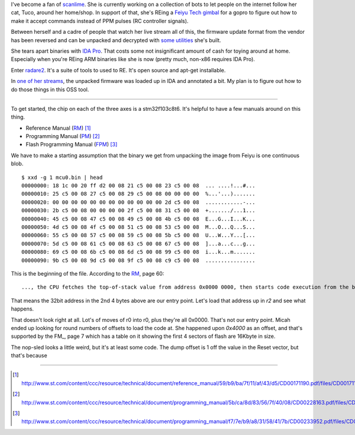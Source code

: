 .. title: Digging into radare2
.. slug: digging-into-radare2
.. date: 2017-05-11 20:09:27 UTC
.. tags: draft, reverse engineering, radare2, tech
.. category: tech
.. link: 
.. description: Taking a look at reversing some stm32 firmware
.. type: text

I've become a fan of `scanlime <https://www.youtube.com/user/micahjd/>`_.  She is currently working on a collection of bots to let people on the internet follow her cat, Tuco, around her home/shop.  In support of that, she's REing a `Feiyu Tech gimbal <https://www.amazon.com/gp/product/B00Z9TXRZ2/ref=as_li_tl?ie=UTF8&camp=1789&creative=9325&creativeASIN=B00Z9TXRZ2&linkCode=as2&tag=ditwok-20&linkId=c6c472da15db2a2a0021e79f36d60aac>`_ for a gopro to figure out how to make it accept commands instead of PPM pulses (RC controller signals).

Between herself and a cadre of people that watch her live stream all of this, the firmware update format from the vendor has been reversed and can be unpacked and decrypted with `some utilities <https://github.com/scanlime/fygimbal>`_ she's built.

She tears apart binaries with `IDA Pro <https://www.hex-rays.com/products/ida/index.shtml>`_.  That costs some not insignificant amount of cash for toying around at home.  Especially when you're REing ARM binaries like she is now (pretty much, non-x86 requires IDA Pro).

Enter `radare2 <https://github.com/radare/radare2>`_.  It's a suite of tools to used to RE.  It's open source and apt-get installable.

In `one of her streams <https://www.youtube.com/watch?v=lft9dYWKgOs>`_, the unpacked firmware was loaded up in IDA and annotated a bit.  My plan is to figure out how to do those things in this OSS tool.

-------------------------------

.. _RM: /files/en.CD00171190.pdf
.. _PM: /files/en.CD00228163.pdf
.. _FPM: /files/en.CD00233952.pdf

To get started, the chip on each of the three axes is a stm32f103c8t6.
It's helpful to have a few manuals around on this thing.

- Reference Manual (RM_) [1]_
- Programming Manual (PM_) [2]_
- Flash Programming Manual (FPM_) [3]_


We have to make a starting assumption that the binary we get from unpacking the image from Feiyu is one continuous blob.  

::

   $ xxd -g 1 mcu0.bin | head
   00000000: 18 1c 00 20 ff d2 00 08 21 c5 00 08 23 c5 00 08  ... ....!...#...
   00000010: 25 c5 00 08 27 c5 00 08 29 c5 00 08 00 00 00 00  %...'...).......
   00000020: 00 00 00 00 00 00 00 00 00 00 00 00 2d c5 00 08  ............-...
   00000030: 2b c5 00 08 00 00 00 00 2f c5 00 08 31 c5 00 08  +......./...1...
   00000040: 45 c5 00 08 47 c5 00 08 49 c5 00 08 4b c5 00 08  E...G...I...K...
   00000050: 4d c5 00 08 4f c5 00 08 51 c5 00 08 53 c5 00 08  M...O...Q...S...
   00000060: 55 c5 00 08 57 c5 00 08 59 c5 00 08 5b c5 00 08  U...W...Y...[...
   00000070: 5d c5 00 08 61 c5 00 08 63 c5 00 08 67 c5 00 08  ]...a...c...g...
   00000080: 69 c5 00 08 6b c5 00 08 6d c5 00 08 99 c5 00 08  i...k...m.......
   00000090: 9b c5 00 08 9d c5 00 08 9f c5 00 08 c9 c5 00 08  ................

This is the beginning of the file.  According to the RM_, page 60:

::

   ..., the CPU fetches the top-of-stack value from address 0x0000 0000, then starts code execution from the boot memory starting from 0x0000 0004.

That means the 32bit address in the 2nd 4 bytes above are our entry point.  Let's load that address up in `r2` and see what happens.

.. image:: /images/r2-l0x8000000-d0x800d2fe.png

That doesn't look right at all.  Lot's of moves of r0 into r0, plus they're all 0x0000.  That's not our entry point.  Micah ended up looking for round numbers of offsets to load the code at.  She happened upon `0x4000` as an offset, and that's supported by the FM_, page 7 which has a table on it showing the first 4 sectors of flash are 16Kbyte in size.
   
.. image:: /images/r2-l0x8004000-d0x800d2fe.png

The nop-sled looks a little weird, but it's at least some code.  The dump offset is 1 off the value in the Reset vector, but that's because 














-----

.. [1] http://www.st.com/content/ccc/resource/technical/document/reference_manual/59/b9/ba/7f/11/af/43/d5/CD00171190.pdf/files/CD00171190.pdf/jcr:content/translations/en.CD00171190.pdf
.. [2] http://www.st.com/content/ccc/resource/technical/document/programming_manual/5b/ca/8d/83/56/7f/40/08/CD00228163.pdf/files/CD00228163.pdf/jcr:content/translations/en.CD00228163.pdf
.. [3] http://www.st.com/content/ccc/resource/technical/document/programming_manual/f7/7e/b9/a8/31/58/41/7b/CD00233952.pdf/files/CD00233952.pdf/jcr:content/translations/en.CD00233952.pdf
